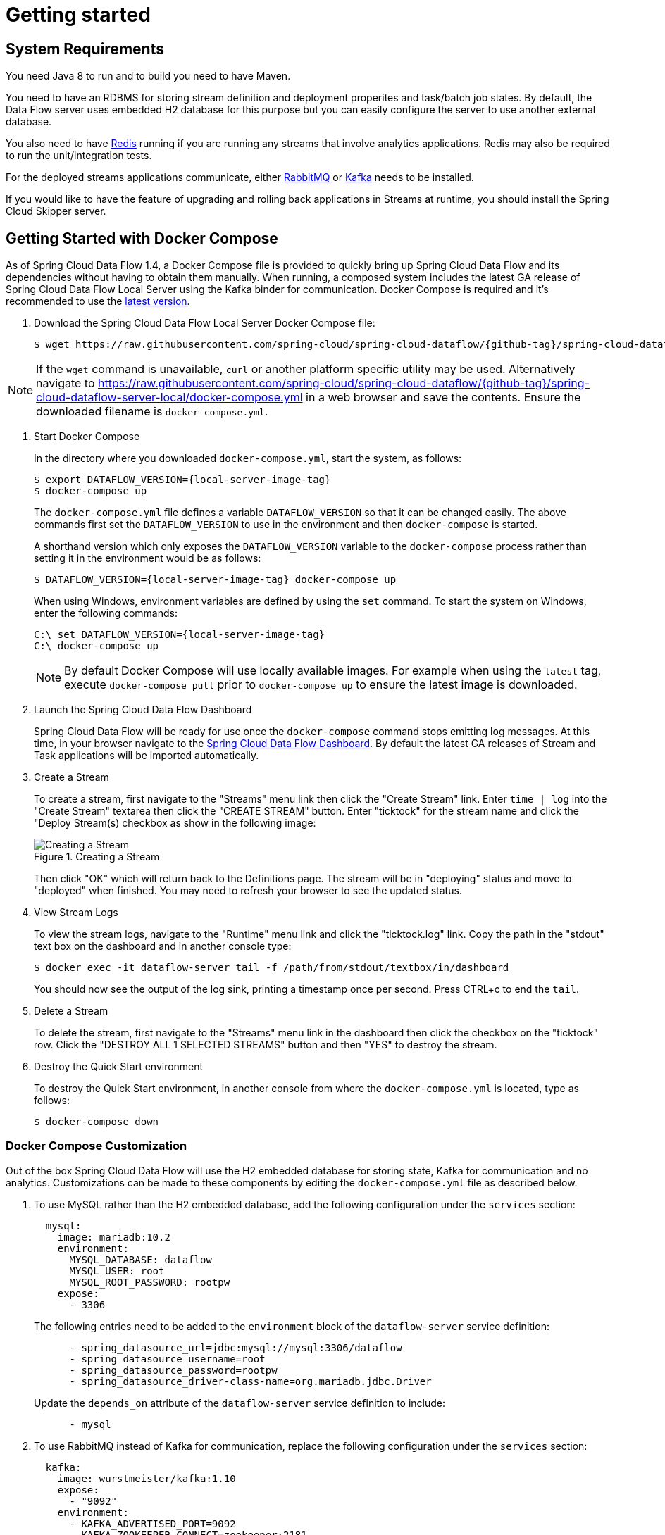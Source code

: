 [[getting-started]]
= Getting started

[partintro]
--
If you are getting started with Spring Cloud Data Flow, this section is for you.
In this section, we answer the basic "`what?`", "`how?`" and "`why?`" questions.
You can find a gentle introduction to Spring Cloud Data Flow along with installation instructions.
We then build an introductory Spring Cloud Data Flow application, discussing some core principles as we go.
--


[[getting-started-system-requirements]]
== System Requirements

You need Java 8 to run and to build you need to have Maven.

You need to have an RDBMS for storing stream definition and deployment properites and task/batch job states.
By default, the Data Flow server uses embedded H2 database for this purpose but you can easily configure the server to use another external database.

You also need to have link:https://redis.io[Redis] running if you are running any streams that involve analytics applications. Redis may also be required to run the unit/integration tests.

For the deployed streams applications communicate, either link:http://www.rabbitmq.com[RabbitMQ] or link:http://kafka.apache.org[Kafka] needs to be installed.

If you would like to have the feature of upgrading and rolling back applications in Streams at runtime, you should install the Spring Cloud Skipper server.


[[getting-started-deploying-spring-cloud-dataflow-docker]]
== Getting Started with Docker Compose

As of Spring Cloud Data Flow 1.4, a Docker Compose file is provided to quickly bring up Spring Cloud Data Flow and its dependencies without having to obtain them manually.
When running, a composed system includes the latest GA release of Spring Cloud Data Flow Local Server using the Kafka binder for communication.
Docker Compose is required and it's recommended to use the link:https://docs.docker.com/compose/install/[latest version].

. Download the Spring Cloud Data Flow Local Server Docker Compose file:
+
[source,bash,subs=attributes]
----
$ wget https://raw.githubusercontent.com/spring-cloud/spring-cloud-dataflow/{github-tag}/spring-cloud-dataflow-server-local/docker-compose.yml
----

NOTE: If the `wget` command is unavailable, `curl` or another platform specific utility may be used. Alternatively navigate to https://raw.githubusercontent.com/spring-cloud/spring-cloud-dataflow/{github-tag}/spring-cloud-dataflow-server-local/docker-compose.yml[https://raw.githubusercontent.com/spring-cloud/spring-cloud-dataflow/{github-tag}/spring-cloud-dataflow-server-local/docker-compose.yml] in a web browser and save the contents. Ensure the downloaded filename is `docker-compose.yml`.

. Start Docker Compose
+
In the directory where you downloaded `docker-compose.yml`, start the system, as follows:
+
[source,bash,subs=attributes]
----
$ export DATAFLOW_VERSION={local-server-image-tag}
$ docker-compose up
----
+
The `docker-compose.yml` file defines a variable `DATAFLOW_VERSION` so that it can be changed easily. The above commands first set the `DATAFLOW_VERSION` to use in the environment and then `docker-compose` is started.
+
A shorthand version which only exposes the `DATAFLOW_VERSION` variable to the `docker-compose` process rather than setting it in the environment would be as follows:
+
[source,bash,subs=attributes]
----
$ DATAFLOW_VERSION={local-server-image-tag} docker-compose up
----
+
When using Windows, environment variables are defined by using the `set` command. To start the system on Windows, enter the following commands:
+
[source,bash,subs=attributes]
----
C:\ set DATAFLOW_VERSION={local-server-image-tag}
C:\ docker-compose up
----
+
NOTE: By default Docker Compose will use locally available images.
For example when using the `latest` tag, execute `docker-compose pull` prior to `docker-compose up` to ensure the latest image is downloaded.
+
. Launch the Spring Cloud Data Flow Dashboard
+
Spring Cloud Data Flow will be ready for use once the `docker-compose` command stops emitting log messages.
At this time, in your browser navigate to the link:http://localhost:9393/dashboard[Spring Cloud Data Flow Dashboard].
By default the latest GA releases of Stream and Task applications will be imported automatically.
+
. Create a Stream
+
To create a stream, first navigate to the "Streams" menu link then click the "Create Stream" link.
Enter `time | log` into the "Create Stream" textarea then click the "CREATE STREAM" button.
Enter "ticktock" for the stream name and click the "Deploy Stream(s) checkbox as show in the following image:
+
.Creating a Stream
image::{dataflow-asciidoc}/images/dataflow-stream-create.png[Creating a Stream, scaledwidth="60%"]
+
Then click "OK" which will return back to the Definitions page.
The stream will be in "deploying" status and move to "deployed" when finished.
You may need to refresh your browser to see the updated status.
+
. View Stream Logs
+
To view the stream logs, navigate to the "Runtime" menu link and click the "ticktock.log" link.
Copy the path in the "stdout" text box on the dashboard and in another console type:
+
[source,bash,subs=attributes]
----
$ docker exec -it dataflow-server tail -f /path/from/stdout/textbox/in/dashboard
----
+
You should now see the output of the log sink, printing a timestamp once per second.
Press CTRL+c to end the `tail`.
+
. Delete a Stream
+
To delete the stream, first navigate to the "Streams" menu link in the dashboard then click the checkbox on the "ticktock" row.
Click the "DESTROY ALL 1 SELECTED STREAMS" button and then "YES" to destroy the stream.
+
. Destroy the Quick Start environment
+
To destroy the Quick Start environment, in another console from where the `docker-compose.yml` is located, type as follows:
+
[source,bash,subs=attributes]
----
$ docker-compose down
----
+


[[getting-started-customizing-spring-cloud-dataflow-docker]]
=== Docker Compose Customization

Out of the box Spring Cloud Data Flow will use the H2 embedded database for storing state, Kafka for communication and no analytics.
Customizations can be made to these components by editing the `docker-compose.yml` file as described below.

. To use MySQL rather than the H2 embedded database, add the following configuration under the `services` section:
+
[source,yaml,subs=attributes]
----
  mysql:
    image: mariadb:10.2
    environment:
      MYSQL_DATABASE: dataflow
      MYSQL_USER: root
      MYSQL_ROOT_PASSWORD: rootpw
    expose:
      - 3306
----
+
The following entries need to be added to the `environment` block of the `dataflow-server` service definition:
+
[source,yaml,subs=attributes]
----
      - spring_datasource_url=jdbc:mysql://mysql:3306/dataflow
      - spring_datasource_username=root
      - spring_datasource_password=rootpw
      - spring_datasource_driver-class-name=org.mariadb.jdbc.Driver
----
+
Update the `depends_on` attribute of the `dataflow-server` service definition to include:
+
[source,yaml,subs=attributes]
----
      - mysql
----
+

. To use RabbitMQ instead of Kafka for communication, replace the following configuration under the `services` section:
+
[source,yaml,subs=attributes]
----
  kafka:
    image: wurstmeister/kafka:1.10
    expose:
      - "9092"
    environment:
      - KAFKA_ADVERTISED_PORT=9092
      - KAFKA_ZOOKEEPER_CONNECT=zookeeper:2181
      - KAFKA_ADVERTISED_HOST_NAME=kafka
    depends_on:
      - zookeeper
  zookeeper:
    image: wurstmeister/zookeeper
    expose:
      - "2181"
----
+
With:
+
[source,yaml,subs=attributes]
----
  rabbitmq:
    image: rabbitmq:3.7
    expose:
      - "5672"
----
+
In the `dataflow-server` services configuration block, add the following `environment` entry:
+
[source,yaml,subs=attributes]
----
      - spring.cloud.dataflow.applicationProperties.stream.spring.rabbitmq.host=rabbitmq
----
+
Then replace:
+
[source,yaml,subs=attributes]
----
    depends_on:
      - kafka
----
+
With:
+
[source,yaml,subs=attributes]
----
    depends_on:
      - rabbitmq
----
+
And finally, modify the `app-import` service definition `command` attribute to replace `http://bit.ly/Darwin-SR1-stream-applications-kafka-maven` with `http://bit.ly/Darwin-SR1-stream-applications-rabbit-maven`.


. To enable analytics using redis as a backend, add the following configuration under the `services` section:
+
[source,yaml,subs=attributes]
----
  redis:
    image: redis:2.8
    expose:
      - "6379"
----
+
Update the `depends_on` attribute of the `dataflow-server` service definition to include:
+
[source,yaml,subs=attributes]
----
      - redis
----
+
Then add the following entries to the `environment` block of the `dataflow-server` service definition:
+
[source,yaml,subs=attributes]
----
      - spring.cloud.dataflow.applicationProperties.stream.spring.redis.host=redis
      - spring_redis_host=redis
----
+


[[getting-started-deploying-spring-cloud-dataflow]]
== Getting Started with Manual Installation

. Download the Spring Cloud Data Flow Server and Shell apps:
+
[source,bash,subs=attributes]
----
wget https://repo.spring.io/{version-type-lowercase}/org/springframework/cloud/spring-cloud-dataflow-server-local/{project-version}/spring-cloud-dataflow-server-local-{project-version}.jar

wget https://repo.spring.io/{version-type-lowercase}/org/springframework/cloud/spring-cloud-dataflow-shell/{project-version}/spring-cloud-dataflow-shell-{project-version}.jar
----
+
Starting 1.3.x, the Data Flow Server can run in either the  `skipper` or `classic` mode.
The `classic` mode is how the Data Flow Server worked in the 1.2.x releases.
The mode is specified when starting the Data Flow server using the property `spring.cloud.dataflow.features.skipper-enabled`.
By default, the `classic` mode is enabled.
+
. Download http://cloud.spring.io/spring-cloud-skipper/[Skipper] if you would like the added features of upgrading and rolling back applications inside Streams, since Data Flow delegates to Skipper for those features.
+
[source,yaml,options=nowrap,subs=attributes]
----
wget https://repo.spring.io/{skipper-version-type-lowercase}/org/springframework/cloud/spring-cloud-skipper-server/{skipper-version}/spring-cloud-skipper-server-{skipper-version}.jar

wget https://repo.spring.io/{skipper-version-type-lowercase}/org/springframework/cloud/spring-cloud-skipper-shell/{skipper-version}/spring-cloud-skipper-shell-{skipper-version}.jar
----
+
. Launch Skipper (Required only if you want to run Spring Cloud Data Flow server in `skipper` mode)
+
In the directory where you downloaded Skipper, run the server using `java -jar`, as follows:
+
[source,bash,subs=attributes]
----
$ java -jar spring-cloud-skipper-server-{skipper-version}.jar
----
+
. Launch the Data Flow Server
+
In the directory where you downloaded Data Flow, run the server using `java -jar`, as follows:
+
To run the Data Flow server in `classic` mode:
+
[source,bash,subs=attributes]
----
$ java -jar spring-cloud-dataflow-server-local-{project-version}.jar
----
+
To run the Data Flow server in `skipper` mode:
+
[source,bash,subs=attributes]
----
$ java -jar spring-cloud-dataflow-server-local-{project-version}.jar --spring.cloud.dataflow.features.skipper-enabled=true
----
+
If Skipper and the Data Flow server are not running on the same host, set the configuration property `spring.cloud.skipper.client.serverUri` to the location of Skipper, e.g.
+
[source,bash,subs=attributes]
----
$ java -jar spring-cloud-dataflow-server-local-{project-version}.jar --spring.cloud.skipper.client.serverUri=http://192.51.100.1:7577/api
----
+
. Launch the Data Flow Shell, as follows:
+
Launching the Data Flow shell requires the appropriate data flow server mode to be specified.
To start the Data Flow Shell for the Data Flow server running in `classic` mode:
+
[source,bash,subs=attributes]
----
$ java -jar spring-cloud-dataflow-shell-{project-version}.jar
----
+
To start the Data Flow Shell for the Data Flow server running in `skipper` mode:
+
[source,bash,subs=attributes]
----
$ java -jar spring-cloud-dataflow-shell-{project-version}.jar --dataflow.mode=skipper
----
+
NOTE: Both the Data Flow Server and the Shell must be on the same mode.
+
If the Data Flow Server and shell are not running on the same host, you can also point the shell to the Data Flow server URL using the `dataflow config server` command when in the shell's interactive mode.
+
If the Data Flow Server and shell are not running on the same host, point the shell to the Data Flow server URL, as follows:
+
[source,bash]
----
server-unknown:>dataflow config server http://198.51.100.0
Successfully targeted http://198.51.100.0
dataflow:>
----
+
Alternatively, pass in the command line option `--dataflow.uri`.  The shell's command line option `--help` shows what is available.

[[getting-started-deploying-streams-spring-cloud-dataflow]]
== Deploying Streams
. Register Stream Apps
+
By default, the application registry is empty.
As an example, register two applications, `http` and `log`, that communicate by using RabbitMQ.
+
```
dataflow:>app register --name http --type source --uri maven://org.springframework.cloud.stream.app:http-source-rabbit:1.2.0.RELEASE
Successfully registered application 'source:http'

dataflow:>app register --name log --type sink --uri maven://org.springframework.cloud.stream.app:log-sink-rabbit:1.1.0.RELEASE
Successfully registered application 'sink:log'
```
+
For more details, such as how to register applications that are based on docker containers or use Kafka as the messaging middleware, review the section on how to <<streams.adoc#spring-cloud-dataflow-register-stream-apps, register applications>>.
+
NOTE: Depending on your environment, you may need to configure the Data Flow Server to point to a custom
Maven repository location or configure proxy settings.  See <<configuration-maven>> for more information.
+
In this getting started section, we only show deploying a stream, so the commands are the same in `skipper` as well as `classic` mode of the server.
+
. Create a stream
+
Use the `stream create` command to create a stream with a `http` source and a `log` sink and deploy it:
+
[source,bash]
----
dataflow:> stream create --name httptest --definition "http --server.port=9000 | log" --deploy
----
+
NOTE: You need to wait a little while, until the apps are actually deployed successfully, before posting data.
Look in the log file of the Data Flow server for the location of the log files for the `http` and `log` applications.
Use the `tail` command on the log file for each application to verify that the application has started.
+
Now post some data, as shown in the following example:
+
[source,bash]
----
dataflow:> http post --target http://localhost:9000 --data "hello world"
----
Check to see if `hello world` ended up in log files for the `log` application.
The location of the log file for the `log` application will be shown in the Data Flow server's log.

You can read more about the general features of using Skipper to deploy streams in the section <<spring-cloud-dataflow-stream-lifecycle-skipper>> and how to upgrade and rollback streams in <<spring-cloud-dataflow-streams-skipper>>.

[NOTE]
====
When deploying locally, each app (and each app instance, in case of `count > 1`) gets a dynamically assigned `server.port`, unless you explicitly assign one with `--server.port=x`.
In both cases, this setting is propagated as a configuration property that overrides any lower-level setting that you may have used (for example, in `application.yml` files).
====

== Deploying Tasks
In this getting started section, we show how to register a task, create a task definition and then launch it.
We will then also review information about the task executions.

NOTE: Launching Spring Cloud Task applications are not delegated to Skipper since they are short lived applications.  Tasks are alwasy deployed directly via the Data Flow Server.

. Register a Task App
+
By default, the application registry is empty.
As an example, we will register one task application, `timestamp` which simply prints the current time to the log.
+
[source,bash]
----
dataflow:>app register --name timestamp --type task --uri maven://org.springframework.cloud.task.app:timestamp-task:1.3.0.RELEASE
Successfully registered application 'task:timestamp'
----
+
NOTE: Depending on your environment, you may need to configure the Data Flow Server to point to a custom
Maven repository location or configure proxy settings.  See <<configuration-maven>> for more information.
+
. Create a Task Definition
+
Use the `task create` command to create a task definition using the previously registered `timestamp` application.
In this example, no additional properties are used to configure the `timestamp` application.
+
[source,bash]
----
dataflow:> task create --name printTimeStamp --definition "timestamp"
----
+
. Launch a Task
+
The launching of task definitions is done through the shell's `task launch` command.
+
[source,bash]
----
dataflow:> task launch printTimeStamp
----
+
Check to see if the a timestamp ended up in log file for the timestamp task.
The location of the log file for the task application will be shown in the Data Flow server’s log.
You should see a log entry similar to
+
[source,bash]
----
TimestampTaskConfiguration$TimestampTask : 2018-02-28 16:42:21.051
----
+
. Review task execution
+
Information about the task execution can be obtained using the command `task execution list`.
+
[source,bash]
----
dataflow:>task execution list
╔══════════════╤══╤════════════════════════════╤════════════════════════════╤═════════╗
║  Task Name   │ID│         Start Time         │          End Time          │Exit Code║
╠══════════════╪══╪════════════════════════════╪════════════════════════════╪═════════╣
║printTimeStamp│1 │Wed Feb 28 16:42:21 EST 2018│Wed Feb 28 16:42:21 EST 2018│0        ║
╚══════════════╧══╧════════════════════════════╧════════════════════════════╧═════════╝
----
+
Additional information can be obtained using the command `task execution status`.
+
[source,bash]
----
dataflow:>task execution status --id 1
╔══════════════════════╤═══════════════════════════════════════════════════╗
║         Key          │                       Value                       ║
╠══════════════════════╪═══════════════════════════════════════════════════╣
║Id                    │1                                                  ║
║Name                  │printTimeStamp                                     ║
║Arguments             │[--spring.cloud.task.executionid=1]                ║
║Job Execution Ids     │[]                                                 ║
║Start Time            │Wed Feb 28 16:42:21 EST 2018                       ║
║End Time              │Wed Feb 28 16:42:21 EST 2018                       ║
║Exit Code             │0                                                  ║
║Exit Message          │                                                   ║
║Error Message         │                                                   ║
║External Execution Id │printTimeStamp-ab86b2cc-0508-4c1e-b33d-b3896d17fed7║
╚══════════════════════╧═══════════════════════════════════════════════════╝
----
+
The <<spring-cloud-dataflow-task>> section has more information on the lifecycle of Tasks and also how to use
<<spring-cloud-dataflow-composed-tasks>> which let you create a directed graph where each node of the graph is a task application.

